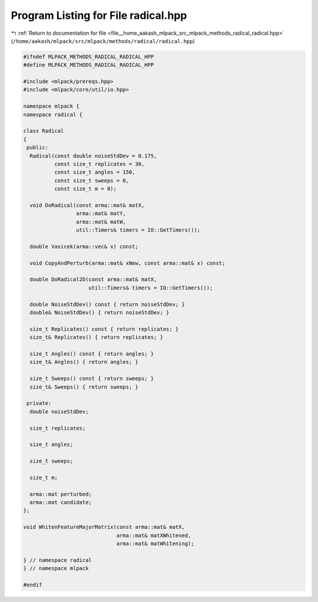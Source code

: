 
.. _program_listing_file__home_aakash_mlpack_src_mlpack_methods_radical_radical.hpp:

Program Listing for File radical.hpp
====================================

|exhale_lsh| :ref:`Return to documentation for file <file__home_aakash_mlpack_src_mlpack_methods_radical_radical.hpp>` (``/home/aakash/mlpack/src/mlpack/methods/radical/radical.hpp``)

.. |exhale_lsh| unicode:: U+021B0 .. UPWARDS ARROW WITH TIP LEFTWARDS

.. code-block:: cpp

   
   #ifndef MLPACK_METHODS_RADICAL_RADICAL_HPP
   #define MLPACK_METHODS_RADICAL_RADICAL_HPP
   
   #include <mlpack/prereqs.hpp>
   #include <mlpack/core/util/io.hpp>
   
   namespace mlpack {
   namespace radical {
   
   class Radical
   {
    public:
     Radical(const double noiseStdDev = 0.175,
             const size_t replicates = 30,
             const size_t angles = 150,
             const size_t sweeps = 0,
             const size_t m = 0);
   
     void DoRadical(const arma::mat& matX,
                    arma::mat& matY,
                    arma::mat& matW,
                    util::Timers& timers = IO::GetTimers());
   
     double Vasicek(arma::vec& x) const;
   
     void CopyAndPerturb(arma::mat& xNew, const arma::mat& x) const;
   
     double DoRadical2D(const arma::mat& matX,
                        util::Timers& timers = IO::GetTimers());
   
     double NoiseStdDev() const { return noiseStdDev; }
     double& NoiseStdDev() { return noiseStdDev; }
   
     size_t Replicates() const { return replicates; }
     size_t& Replicates() { return replicates; }
   
     size_t Angles() const { return angles; }
     size_t& Angles() { return angles; }
   
     size_t Sweeps() const { return sweeps; }
     size_t& Sweeps() { return sweeps; }
   
    private:
     double noiseStdDev;
   
     size_t replicates;
   
     size_t angles;
   
     size_t sweeps;
   
     size_t m;
   
     arma::mat perturbed;
     arma::mat candidate;
   };
   
   void WhitenFeatureMajorMatrix(const arma::mat& matX,
                                 arma::mat& matXWhitened,
                                 arma::mat& matWhitening);
   
   } // namespace radical
   } // namespace mlpack
   
   #endif
